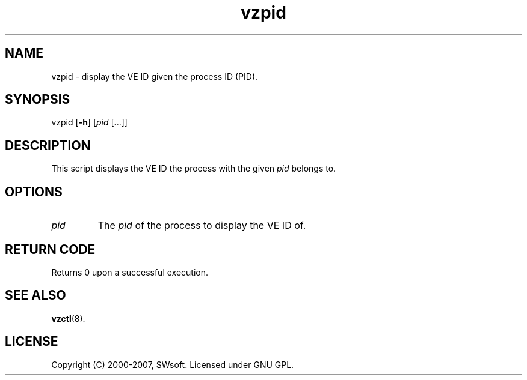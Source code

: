 .TH vzpid 8 "12 Sep 2006" "OpenVZ" "Virtual Environments"
.SH NAME
vzpid \- display the VE ID given the process ID (PID).
.SH SYNOPSIS
vzpid [\fB-h\fR] [\fIpid\fR [...]]
.SH DESCRIPTION
This script displays the VE ID the process with the given \fIpid\fR belongs to.
.SH OPTIONS
.IP \fIpid\fR
The \fIpid\fR of the process to display the VE ID of.
.SH RETURN CODE
Returns 0 upon a successful execution.
.SH SEE ALSO
.BR vzctl (8).
.SH LICENSE
Copyright (C) 2000-2007, SWsoft. Licensed under GNU GPL.
